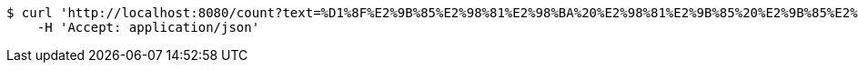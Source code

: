 [source,bash]
----
$ curl 'http://localhost:8080/count?text=%D1%8F%E2%9B%85%E2%98%81%E2%98%BA%20%E2%98%81%E2%9B%85%20%E2%9B%85%E2%9B%85%D0%90%E2%98%81%E2%96%A0' -i -X GET \
    -H 'Accept: application/json'
----